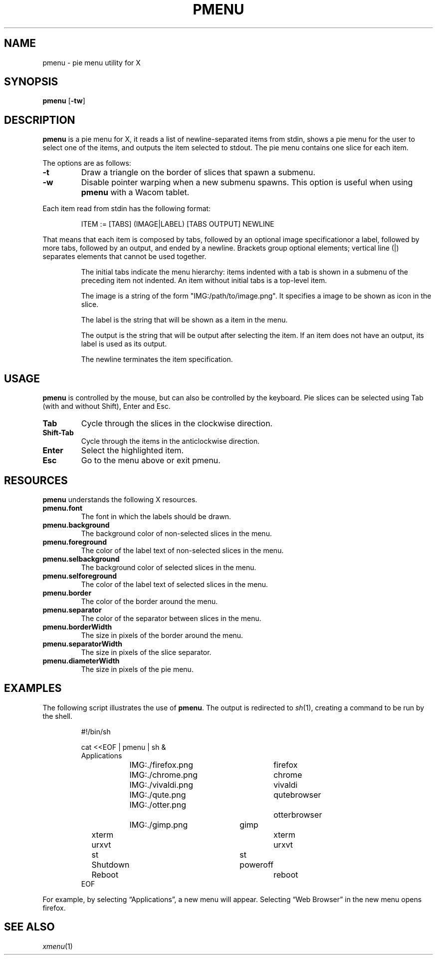 .TH PMENU 1
.SH NAME
pmenu \- pie menu utility for X
.SH SYNOPSIS
.B pmenu
.RB [ \-tw ]
.SH DESCRIPTION
.B pmenu
is a pie menu for X,
it reads a list of newline-separated items from stdin,
shows a pie menu for the user to select one of the items,
and outputs the item selected to stdout.
The pie menu contains one slice for each item.
.PP
The options are as follows:
.TP
.B \-t
Draw a triangle on the border of slices that spawn a submenu.
.TP
.B \-w
Disable pointer warping when a new submenu spawns.
This option is useful when using
.B pmenu
with a Wacom tablet.
.PP
Each item read from stdin has the following format:
.IP
.EX
ITEM := [TABS] (IMAGE|LABEL) [TABS OUTPUT] NEWLINE
.EE
.PP
That means that each item is composed by
tabs, followed by an optional image specificationor a label, followed by
more tabs, followed by an output, and ended by a newline.  Brackets
group optional elements; vertical line (|) separates elements that
cannot be used together.
.IP
The initial tabs indicate the menu hierarchy:
items indented with a tab is shown in a submenu of the preceding item not indented.
An item without initial tabs is a top-level item.
.IP
The image is a string of the form "IMG:/path/to/image.png".
It specifies a image to be shown as icon in the slice.
.IP
The label is the string that will be shown as a item in the menu.
.IP
The output is the string that will be output after selecting the item.
If an item does not have an output, its label is used as its output.
.IP
The newline terminates the item specification.
.SH USAGE
.B pmenu
is controlled by the mouse,
but can also be controlled by the keyboard.
Pie slices can be selected using
Tab (with and without Shift),
Enter and Esc.
.TP
.BR Tab
Cycle through the slices in the clockwise direction.
.TP
.BR Shift-Tab
Cycle through the items in the anticlockwise direction.
.TP
.BR Enter
Select the highlighted item.
.TP
.B Esc
Go to the menu above or exit pmenu.
.SH RESOURCES
.B
pmenu
understands the following X resources.
.TP
.B pmenu.font
The font in which the labels should be drawn.
.TP
.B pmenu.background
The background color of non-selected slices in the menu.
.TP
.B pmenu.foreground
The color of the label text of non-selected slices in the menu.
.TP
.B pmenu.selbackground
The background color of selected slices in the menu.
.TP
.B pmenu.selforeground
The color of the label text of selected slices in the menu.
.TP
.B pmenu.border
The color of the border around the menu.
.TP
.B pmenu.separator
The color of the separator between slices in the menu.
.TP
.B pmenu.borderWidth
The size in pixels of the border around the menu.
.TP
.B pmenu.separatorWidth
The size in pixels of the slice separator.
.TP
.B pmenu.diameterWidth
The size in pixels of the pie menu.
.SH EXAMPLES
The following script illustrates the use of
.BR pmenu .
The output is redirected to
.IR sh (1),
creating a command to be run by the shell.
.IP
.EX
#!/bin/sh

cat <<EOF | pmenu | sh &
Applications
	IMG:./firefox.png	firefox
	IMG:./chrome.png	chrome
	IMG:./vivaldi.png	vivaldi
	IMG:./qute.png		qutebrowser
	IMG:./otter.png		otterbrowser
	IMG:./gimp.png	        gimp
xterm				xterm
urxvt				urxvt
st				st

Shutdown			poweroff
Reboot				reboot
EOF
.EE
.PP
For example, by selecting \(lqApplications\(rq, a new menu will appear.
Selecting \(lqWeb Browser\(rq in the new menu opens firefox.
.SH SEE ALSO
.IR xmenu (1)
